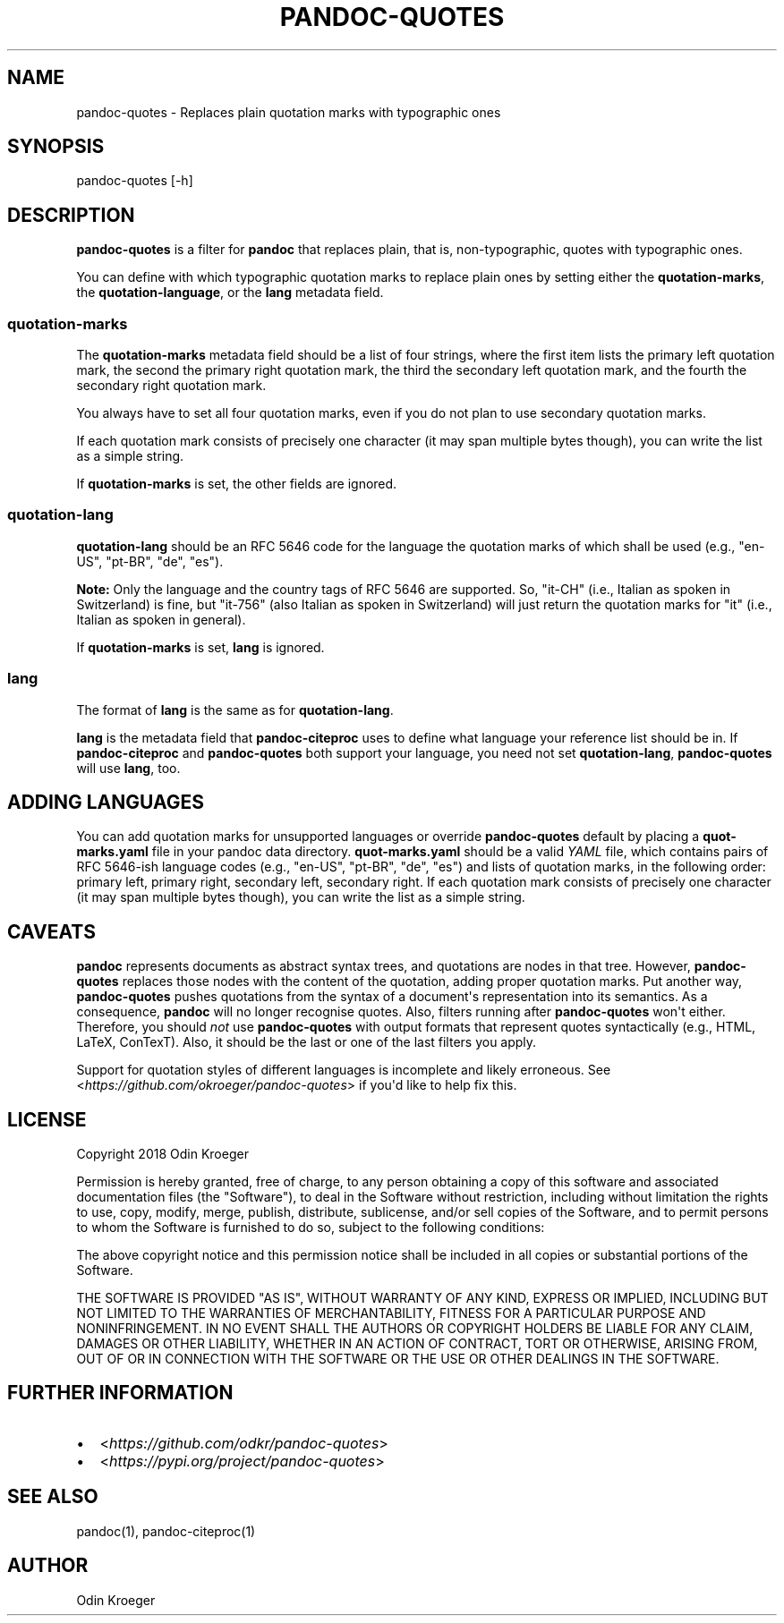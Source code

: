 .\" Man page generated from reStructuredText.
.
.TH PANDOC-QUOTES 1 "April 11, 2018" "0.4.0" ""
.SH NAME
pandoc-quotes \- Replaces plain quotation marks with typographic ones
.
.nr rst2man-indent-level 0
.
.de1 rstReportMargin
\\$1 \\n[an-margin]
level \\n[rst2man-indent-level]
level margin: \\n[rst2man-indent\\n[rst2man-indent-level]]
-
\\n[rst2man-indent0]
\\n[rst2man-indent1]
\\n[rst2man-indent2]
..
.de1 INDENT
.\" .rstReportMargin pre:
. RS \\$1
. nr rst2man-indent\\n[rst2man-indent-level] \\n[an-margin]
. nr rst2man-indent-level +1
.\" .rstReportMargin post:
..
.de UNINDENT
. RE
.\" indent \\n[an-margin]
.\" old: \\n[rst2man-indent\\n[rst2man-indent-level]]
.nr rst2man-indent-level -1
.\" new: \\n[rst2man-indent\\n[rst2man-indent-level]]
.in \\n[rst2man-indent\\n[rst2man-indent-level]]u
..
.SH SYNOPSIS
.sp
pandoc\-quotes [\-h]
.SH DESCRIPTION
.sp
\fBpandoc\-quotes\fP is a filter for \fBpandoc\fP that replaces plain, that is,
non\-typographic, quotes with typographic ones.
.sp
You can define with which typographic quotation marks to replace plain ones
by setting either the \fBquotation\-marks\fP, the \fBquotation\-language\fP, or
the \fBlang\fP metadata field.
.SS \fBquotation\-marks\fP
.sp
The \fBquotation\-marks\fP metadata field should be a list of four strings, where
the first item lists the primary left quotation mark, the second the primary
right quotation mark, the third the secondary left quotation mark, and the
fourth the secondary right quotation mark.
.sp
You always have to set all four quotation marks, even if you do not plan to
use secondary quotation marks.
.sp
If each quotation mark consists of precisely one character (it may span
multiple bytes though), you can write the list as a simple string.
.sp
If \fBquotation\-marks\fP is set, the other fields are ignored.
.SS \fBquotation\-lang\fP
.sp
\fBquotation\-lang\fP should be an RFC 5646 code for the language the quotation
marks of which shall be used (e.g., "en\-US", "pt\-BR", "de", "es").
.sp
\fBNote:\fP Only the language and the country tags of RFC 5646 are supported.
So, "it\-CH" (i.e., Italian as spoken in Switzerland) is fine, but "it\-756"
(also Italian as spoken in Switzerland) will just return the quotation
marks for "it" (i.e., Italian as spoken in general).
.sp
If \fBquotation\-marks\fP is set, \fBlang\fP is ignored.
.SS \fBlang\fP
.sp
The format of \fBlang\fP is the same as for \fBquotation\-lang\fP\&.
.sp
\fBlang\fP is the metadata field that \fBpandoc\-citeproc\fP uses to define
what language your reference list should be in. If \fBpandoc\-citeproc\fP
and \fBpandoc\-quotes\fP both support your language, you need not set
\fBquotation\-lang\fP, \fBpandoc\-quotes\fP will use \fBlang\fP, too.
.SH ADDING LANGUAGES
.sp
You can add quotation marks for unsupported languages or override
\fBpandoc\-quotes\fP default by placing a \fBquot\-marks.yaml\fP file in
your pandoc data directory. \fBquot\-marks.yaml\fP should be a valid
\fI\%YAML\fP file, which contains pairs of RFC 5646\-ish
language codes (e.g., "en\-US", "pt\-BR", "de", "es") and lists of
quotation marks, in the following order: primary left, primary right,
secondary left, secondary right. If each quotation mark consists of
precisely one character (it may span multiple bytes though), you can
write the list as a simple string.
.SH CAVEATS
.sp
\fBpandoc\fP represents documents as abstract syntax trees, and quotations are
nodes in that tree. However, \fBpandoc\-quotes\fP replaces those nodes with the
content of the quotation, adding proper quotation marks. Put another way,
\fBpandoc\-quotes\fP pushes quotations from the syntax of a document\(aqs
representation into its semantics. As a consequence, \fBpandoc\fP will no longer
recognise quotes. Also, filters running after \fBpandoc\-quotes\fP won\(aqt either.
Therefore, you should \fInot\fP use \fBpandoc\-quotes\fP with output formats that
represent quotes syntactically (e.g., HTML, LaTeX, ConTexT). Also, it should
be the last or one of the last filters you apply.
.sp
Support for quotation styles of different languages is incomplete and likely
erroneous. See <\fI\%https://github.com/okroeger/pandoc\-quotes\fP> if you\(aqd like to
help fix this.
.SH LICENSE
.sp
Copyright 2018 Odin Kroeger
.sp
Permission is hereby granted, free of charge, to any person obtaining a copy
of this software and associated documentation files (the "Software"), to deal
in the Software without restriction, including without limitation the rights
to use, copy, modify, merge, publish, distribute, sublicense, and/or sell
copies of the Software, and to permit persons to whom the Software is
furnished to do so, subject to the following conditions:
.sp
The above copyright notice and this permission notice shall be included in
all copies or substantial portions of the Software.
.sp
THE SOFTWARE IS PROVIDED "AS IS", WITHOUT WARRANTY OF ANY KIND, EXPRESS OR
IMPLIED, INCLUDING BUT NOT LIMITED TO THE WARRANTIES OF MERCHANTABILITY,
FITNESS FOR A PARTICULAR PURPOSE AND NONINFRINGEMENT. IN NO EVENT SHALL THE
AUTHORS OR COPYRIGHT HOLDERS BE LIABLE FOR ANY CLAIM, DAMAGES OR OTHER
LIABILITY, WHETHER IN AN ACTION OF CONTRACT, TORT OR OTHERWISE, ARISING FROM,
OUT OF OR IN CONNECTION WITH THE SOFTWARE OR THE USE OR OTHER DEALINGS IN THE
SOFTWARE.
.SH FURTHER INFORMATION
.INDENT 0.0
.IP \(bu 2
<\fI\%https://github.com/odkr/pandoc\-quotes\fP>
.IP \(bu 2
<\fI\%https://pypi.org/project/pandoc\-quotes\fP>
.UNINDENT
.SH SEE ALSO
.sp
pandoc(1), pandoc\-citeproc(1)
.SH AUTHOR
Odin Kroeger
.\" Generated by docutils manpage writer.
.
